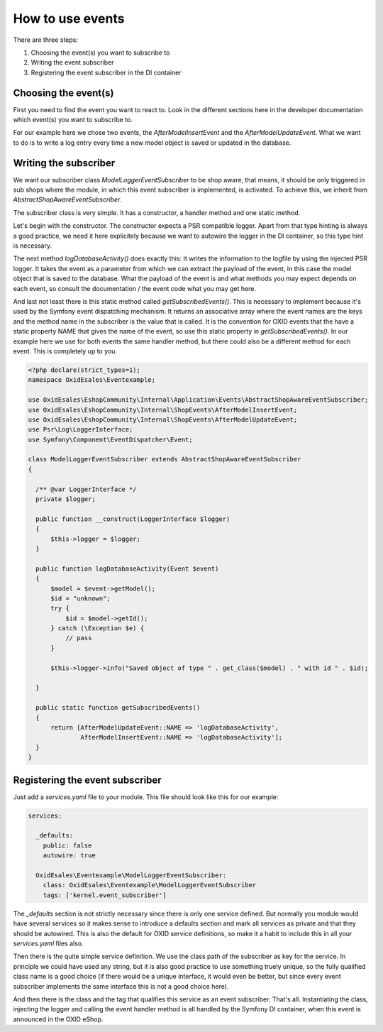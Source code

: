 How to use events
=================

There are three steps:

1. Choosing the event(s) you want to subscribe to
2. Writing the event subscriber
3. Registering the event subscriber in the DI container

Choosing the event(s)
---------------------

First you need to find the event you want to react to. Look in the different
sections here in the developer documentation which event(s) you want to subscribe
to.

For our example here we chose two events, the `AfterModelInsertEvent` and the
`AfterModelUpdateEvent`. What we want to do is to write a log entry every time
a new model object is saved or updated in the database.

Writing the subscriber
----------------------

We want our subscriber class `ModelLoggerEventSubscriber` to be
shop aware, that means, it should be only triggered in sub shops
where the module, in which this event subscriber is implemented,
is activated. To achieve this, we inherit from
`AbstractShopAwareEventSubscriber`.

The subscriber class is very simple. It has a constructor, 
a handler method and one static method.

Let's begin with the constructor. The constructor expects a PSR compatible
logger. Apart from that type hinting is always a good practice, we
need it here explicitely because we want to autowire the logger in the
DI container, so this type hint is necessary.

The next method `logDatabaseActivity()` does exactly this: It writes
the information to the logfile by using the injected PSR logger.
It takes the event as a parameter from which we can extract the
payload of the event, in this case the model object that is saved
to the database. What the payload of the event is and what methods
you may expect depends on each event, so consult the documentation /
the event code what you may get here.

And last not least there is this static method called `getSubscribedEvents()`.
This is necessary to implement because it's used by the Symfony event
dispatching mechanism. It returns an associative array where the event
names are the keys and the method name in the subscriber is the value
that is called. It is the convention for OXID events that the have a
static property NAME that gives the name of the event, so use this
static property in `getSubscribedEvents()`. In our example here we
use for both events the same handler method, but there could also be
a different method for each event. This is completely up to you.

.. code-block:: php

  <?php declare(strict_types=1);
  namespace OxidEsales\Eventexample;

  use OxidEsales\EshopCommunity\Internal\Application\Events\AbstractShopAwareEventSubscriber;
  use OxidEsales\EshopCommunity\Internal\ShopEvents\AfterModelInsertEvent;
  use OxidEsales\EshopCommunity\Internal\ShopEvents\AfterModelUpdateEvent;
  use Psr\Log\LoggerInterface;
  use Symfony\Component\EventDispatcher\Event;

  class ModelLoggerEventSubscriber extends AbstractShopAwareEventSubscriber
  {

    /** @var LoggerInterface */
    private $logger;

    public function __construct(LoggerInterface $logger)
    {
        $this->logger = $logger;
    }

    public function logDatabaseActivity(Event $event)
    {
        $model = $event->getModel();
        $id = "unknown";
        try {
            $id = $model->getId();
        } catch (\Exception $e) {
            // pass
        }

        $this->logger->info("Saved object of type " . get_class($model) . " with id " . $id);

    }

    public static function getSubscribedEvents()
    {
        return [AfterModelUpdateEvent::NAME => 'logDatabaseActivity',
                AfterModelInsertEvent::NAME => 'logDatabaseActivity'];
    }
  }
 
Registering the event subscriber
--------------------------------

Just add a `services.yaml` file to your module. This file should
look like this for our example:

.. code-block:: yaml

  services:

    _defaults:
      public: false
      autowire: true

    OxidEsales\Eventexample\ModelLoggerEventSubscriber:
      class: OxidEsales\Eventexample\ModelLoggerEventSubscriber
      tags: ['kernel.event_subscriber']
      
The `_defaults` section is not strictly necessary since there is
only one service defined. But normally you module would have
several services so it makes sense to introduce a defaults section
and mark all services as private and that they should be autowired.
This is also the default for OXID service definitions, so make it
a habit to include this in all your `services.yaml` files also.

Then there is the quite simple service definition. We use the
class path of the subscriber as key for the service. In principle
we could have used any string, but it is also good practice to
use something truely unique, so the fully qualified class name
is a good choice (if there would be a unique interface, it would
even be better, but since every event subscriber implements the
same interface this is not a good choice here).

And then there is the class and the tag that qualifies this service
as an event subscriber. That's all. Instantiating the class, injecting
the logger and calling the event handler method is all handled by
the Symfony DI container, when this event is announced in the
OXID eShop.
